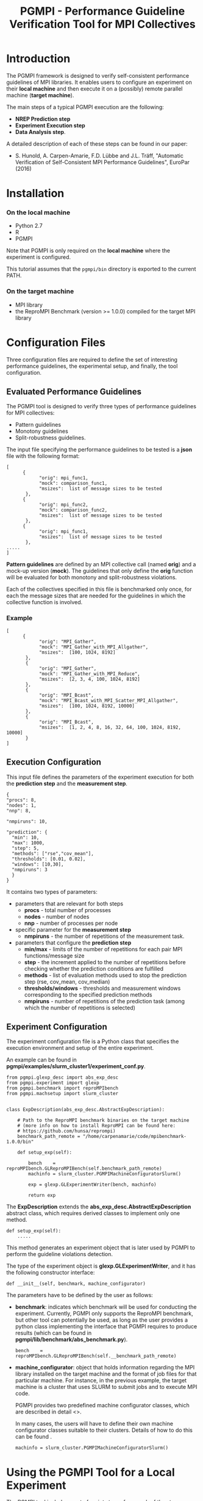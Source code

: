 #  -*- mode: org; -*-

#+TITLE:       PGMPI - Performance Guideline Verification Tool for MPI Collectives
#+AUTHOR:      
#+EMAIL:       

#+OPTIONS: ^:nil toc:nil <:nil

#+LaTeX_CLASS_OPTIONS: [a4paper]
#+LaTeX_CLASS_OPTIONS: [11pt]

#+LATEX_HEADER: \usepackage{bibentry}
#+LATEX_HEADER: \nobibliography*
#+LATEX_HEADER: \usepackage{listings}
#+LATEX_HEADER: \usepackage[margin=2cm]{geometry}




* Introduction

The PGMPI framework is designed to verify self-consistent performance
guidelines of MPI libraries.  It enables users to configure an
experiment on their *local machine* and then execute it on a (possibly)
remote parallel machine (*target machine*).

The main steps of a typical PGMPI execution are the following:
 - *NREP Prediction step*
 - *Experiment Execution step*
 - *Data Analysis step*.

A detailed description of each of these steps can be found in our
paper:

 - S. Hunold, A. Carpen-Amarie, F.D. Lübbe and J.L. Träff, "Automatic
   Verification of Self-Consistent MPI Performance Guidelines",
   EuroPar (2016)


   
* Installation
  
*** On the local machine 
  - Python 2.7
  - R
  - PGMPI

Note that PGMPI is only required on the *local machine* where the
experiment is configured.  

This tutorial assumes that the =pgmpi/bin= directory is exported to
the current PATH.


*** On the target machine
  - MPI library 
  - the ReproMPI Benchmark (version >= 1.0.0) compiled for the target MPI
    library


* Configuration Files

Three configuration files are required to define the set of
interesting performance guidelines, the experimental setup, and
finally, the tool configuration.

** Evaluated Performance Guidelines

The PGMPI tool is designed to verify three types of performance
guidelines for MPI collectives:
- Pattern guidelines
- Monotony guidelines
- Split-robustness guidelines.


The input file specifying the performance guidelines to be tested is a
*json* file with the following format:

#+BEGIN_EXAMPLE
[   
      {         
            "orig": mpi_func1,
            "mock": comparison_func1,
            "msizes":  list of message sizes to be tested
       },
      {         
            "orig": mpi_func2,
            "mock": comparison_func2,
            "msizes":  list of message sizes to be tested
       },
      {         
            "orig": mpi_func1,
            "msizes":  list of message sizes to be tested
       },
.....
]
#+END_EXAMPLE

*Pattern guidelines* are defined by an MPI collective call (named
*orig*) and a mock-up version (*mock*).  The guidelines that only
define the *orig* function will be evaluated for both monotony and
split-robustness violations.

Each of the collectives specified in this file is benchmarked only
once, for each the message sizes that are needed for the guidelines in
which the collective function is involved.


*** Example

#+BEGIN_EXAMPLE
[   
      {         
            "orig": "MPI_Gather",
            "mock": "MPI_Gather_with_MPI_Allgather",
            "msizes":  [100, 1024, 8192]
       },
       {
            "orig": "MPI_Gather",
            "mock": "MPI_Gather_with_MPI_Reduce",
            "msizes":  [2, 3, 4, 100, 1024, 8192]
       },
       {
            "orig": "MPI_Bcast",
            "mock": "MPI_Bcast_with_MPI_Scatter_MPI_Allgather",
            "msizes":  [100, 1024, 8192, 10000]
       },
       {
            "orig": "MPI_Bcast",
            "msizes":  [1, 2, 4, 8, 16, 32, 64, 100, 1024, 8192, 10000]
       }
]
#+END_EXAMPLE


** Execution Configuration
  
  This input file defines the parameters of the experiment execution
  for both the *prediction step* and the *measurement step*.


  #+BEGIN_EXAMPLE
  {
  "procs": 8,
  "nodes": 1,
  "nnp": 8,

  "nmpiruns": 10,

  "prediction": {
    "min": 10,
    "max": 1000,
    "step": 5,
    "methods": ["rse","cov_mean"],   
    "thresholds": [0.01, 0.02],
    "windows": [10,30],
    "nmpiruns": 3
    }
  }
  #+END_EXAMPLE

  It contains two types of parameters:
  - parameters that are relevant for both steps
    - *procs* - total number of processes
    - *nodes* - number of nodes
    - *nnp* - number of processes per node

  - specific parameter for the *measurement step*
    - *nmpiruns* - the number of repetitions of the measurement task.

  - parameters that configure the *prediction step*
    - *min/max* - limits of the number of repetitions for each pair
      MPI functions/message size
    - *step* - the increment applied to the number of repetitions
      before checking whether the prediction conditions are fulfilled
    - *methods* - list of evaluation methods used to stop the
      prediction step (rse, cov_mean, cov_median)
    - *thresholds/windows* - thresholds and measurement windows
      corresponding to the specified prediction methods
    - *nmpiruns* - number of repetitions of the prediction task (among
      which the number of repetitions is selected)



** Experiment Configuration

The experiment configuration file is a Python class that specifies the
execution environment and setup of the entire experiment.

An example can be found in
*pgmpi/examples/slurm_cluster1/experiment_conf.py*.

#+BEGIN_EXAMPLE
from pgmpi.glexp_desc import abs_exp_desc
from pgmpi.experiment import glexp
from pgmpi.benchmark import reproMPIbench
from pgmpi.machsetup import slurm_cluster


class ExpDescription(abs_exp_desc.AbstractExpDescription):

    # Path to the ReproMPI benchmark binaries on the target machine 
    # (more info on how to install ReproMPI can be found here: 
    # https://github.com/hunsa/reprompi)
    benchmark_path_remote = "/home/carpenamarie/code/mpibenchmark-1.0.0/bin"

    def setup_exp(self):
        
        bench    = reproMPIbench.GLReproMPIBench(self.benchmark_path_remote)
        machinfo = slurm_cluster.PGMPIMachineConfiguratorSlurm()
   
        exp = glexp.GLExperimentWriter(bench, machinfo)

        return exp    
#+END_EXAMPLE

The *ExpDescription* extends the *abs_exp_desc.AbstractExpDescription*
abstract class, which requires derived classes to implement only one
method.
#+BEGIN_EXAMPLE
def setup_exp(self):
    .....
#+END_EXAMPLE

This method generates an experiment object that is later used by PGMPI
to perform the guideline violations detection.

The type of the experiment object is *glexp.GLExperimentWriter*, and
it has the following constructor interface:
#+BEGIN_EXAMPLE
def __init__(self, benchmark, machine_configurator)
#+END_EXAMPLE

The parameters have to be defined by the user as follows:

  - *benchmark*: indicates which benchmark will be used for conducting
    the experiment. Currently, PGMPI only supports the ReproMPI
    benchmark, but other tool can potentially be used, as long as the
    user provides a python class implementing the interface that PGMPI
    requires to produce results (which can be found in
    *pgmpi/lib/benchmark/abs_benchmark.py*).

    #+BEGIN_EXAMPLE
    bench    = reproMPIbench.GLReproMPIBench(self.__benchmark_path_remote)
    #+END_EXAMPLE

  - *machine_configurator*: object that holds information regarding
    the MPI library installed on the target machine and the format of
    job files for that particular machine. For instance, in the
    previous example, the target machine is a cluster that uses SLURM
    to submit jobs and to execute MPI code.  

    PGMPI provides two predefined machine configurator classes, which
    are described in detail <<<here>>>.
    
    In many cases, the users will have to define their own machine
    configurator classes suitable to their clusters. Details of how to
    do this can be found <<here>>.

    #+BEGIN_EXAMPLE
    machinfo = slurm_cluster.PGMPIMachineConfiguratorSlurm()
    #+END_EXAMPLE   


* Using the PGMPI Tool for a Local Experiment

The PGMPI tool includes a set of scripts to perform each of the steps
required to verify performance guidelines for MPI libraries.

This section describes the steps to test PGMPI by configuring and
conducting an experiment on the local machine.

It thus requires that the following conditions are met:
 - an MPI library is installed and the *mpirun* command is available
   in the PATH
 - the ReproMPI benchmark is installed
 - PGMPI is installed and *pgmpi/bin* is in the current PATH


** Local Step 1: Experiment Initialization

Create a directory on the local machine, e.g., =exp1=.

#+BEGIN_EXAMPLE
$ mkdir exp1
$ cd exp1
$ pgmpirun.py init ./
#+END_EXAMPLE

The script will create the experiment directory tree in the current
directory and copy a set of default configuration files into the
=config= subdirectory.

Now the =exp1= directory will contain the following directory
structure:
#+BEGIN_EXAMPLE
exp1
    ├── 01-nrep_prediction_exp
    │   ├── jobs
    │   │   ├── input_files
    │   │   └── raw_data
    │   └── results
    │       └── summary
    ├── 02-experiment_exec
    │   ├── jobs
    │   │   ├── input_files
    │   │   └── raw_data
    │   └── results
    │       ├── alldata
    │       ├── plots
    │       └── summary
    └── config
        ├── experiment_conf.py
        ├── guideline_catalog.json
        └── guideline_conf.json
#+END_EXAMPLE

The =config= directory will contain the default version of the three
configuration files:
 - =guideline_catalog.json= the complete list of guidelines that can
   be verified with the PGMPI tool, each of them having a predefined
   set of message sizes to be tested.

 - =guideline_conf.json= the configuration of the
   guideline-verification experiment.

 - =experiment_conf.py= the experiment description.

*Important note:* The configuration files name or location cannot be
changed.

To proceed, it is necessary to modify the =benchmark_path_remote= in
the =experiment_conf.py= file to match the path to the ReproMPI
binaries on your machine.


** Local Step 2: Setup the Prediction Step

All following steps can be executed from the =exp1= directory, without
the need to specify the experiment directory at each step.

#+BEGIN_EXAMPLE
$ pgmpirun setup pred
#+END_EXAMPLE

This script will create the job file for the NREP prediction step for
each of the MPI collectives specified in the guidelines catalog file.
It will populate the =01-nrep_prediction_exp/jobs= directory with a
job file and an input file.


** The NREP Prediction Step

All job and input files have been created in the
=exp1/01-nrep_prediction_exp/jobs= directory.  As in this case there
is no *remote machine*, we can proceed to the next step.


*** Execution of the Prediction Step

*Important note:* To execute the job file, the user must go to its
parent directory first.

#+BEGIN_EXAMPLE
$ cd 01-nrep_prediction_exp/jobs
$ sh job.sh 
#+END_EXAMPLE

This will execute the ReproMPI benchmark and generate output files in
the =raw_data= subdirectory.

** Local Step 3: Process  Prediction Results

Continue the experiment from the =exp1= directory on the local
machine.

#+BEGIN_EXAMPLE
$ pgmpirun process pred
#+END_EXAMPLE

The obtained *nrep* values will be computed and written in the
=01-nrep_prediction_exp/results= directory.


**  Local Step 4: Setup the Measurement Step

#+BEGIN_EXAMPLE
$ pgmpirun setup verif
#+END_EXAMPLE

The script generates an experiment directory in =02_experiment_exec=
directory. The calls to the benchmark are configured to use the *nrep*
parameter computed from the previously obtained prediction results.


** The Measurement Step

The guideline verification job can now be directly executed.

*** Execution of the Measurement Step

#+BEGIN_EXAMPLE
$ cd 02_experiment_exec/jobs
$ sh job.sh 
#+END_EXAMPLE

This will execute the ReproMPI benchmark and generate output files in
the =raw_data= subdirectory.

** Local Step 5: Process the Measurement Step Data

The measurement data is collected in a single data file which can
later be reused to compute guideline violation and a summary of the
measured data is computed to facilitate the re-execution of the
detection of guideline violations step.

The processing step has to be executed again from the root directory
of the experiment.

#+BEGIN_EXAMPLE
$ cd ../../
$ pgmpirun process verif
#+END_EXAMPLE


** Local Step 6: Analyze Step - Detection of Guideline Violations

The detection script will print guideline violations that were found
for the specified experiment.

#+BEGIN_EXAMPLE
$ pgmpirun check
#+END_EXAMPLE









* Running the PGMPI Tool - Advanced Scenario

The PGMPI tool includes a set of scripts to perform each of the steps
required to verify performance guidelines for MPI libraries.

A set of predefined example files can be found in *pgmpi/examples*.

This tutorial describes the steps to run PGMPI to define an experiment
that targets a cluster where jobs can be submitted using the *SLURM*
job scheduler.

We assume the experiment configuration is done on the user's local
machine, while the jobs have to be executed on the target machine.


#+BEGIN_EXAMPLE
pgmpi/examples/slurm_cluster1
--- guideline_catalog.json     # defines the guidelines to be evaluated
--- guideline_conf.json        # specifies the experimentexecution configuration
--- experiment_conf.py         # experiment setup file
#+END_EXAMPLE

To proceed, it is necessary to *modify the experiment_conf.py file* so
that the =benchmark_path_remote= class attributes points to the
appropriate benchmark path on the remote machine:

#+BEGIN_EXAMPLE
from pgmpi.glexp_desc import abs_exp_desc
from pgmpi.experiment import glexp
from pgmpi.benchmark import reproMPIbench
from pgmpi.machsetup import slurm_cluster


class ExpDescription(abs_exp_desc.AbstractExpDescription):

    # Path to the ReproMPI benchmark binaries on the target machine 
    # (more info on how to install ReproMPI can be found here: 
    # https://github.com/hunsa/reprompi)
    benchmark_path_remote = "/home/carpenamarie/code/mpibenchmark-1.0.0/bin"

    def setup_exp(self):
        
        bench    = reproMPIbench.GLReproMPIBench(self.benchmark_path_remote)
        machinfo = slurm_cluster.PGMPIMachineConfiguratorSlurm()
   
        exp = glexp.GLExperimentWriter(bench, machinfo)

        return exp
#+END_EXAMPLE



** Local Step 1: Experiment Initialization

Create a directory on the local machine, e.g., =exp1=.

#+BEGIN_EXAMPLE
$ mkdir exp1
$ cd exp1
$ pgmpirun.py init ./
#+END_EXAMPLE

The script will create the experiment directory tree in the current
directory and copy a set of default configuration files into the
=config= subdirectory.

Now the =exp1= directory will contain the following directory
structure:
#+BEGIN_EXAMPLE
exp1
    ├── 01-nrep_prediction_exp
    │   ├── jobs
    │   │   ├── input_files
    │   │   └── raw_data
    │   └── results
    │       └── summary
    ├── 02-experiment_exec
    │   ├── jobs
    │   │   ├── input_files
    │   │   └── raw_data
    │   └── results
    │       ├── alldata
    │       ├── plots
    │       └── summary
    └── config
        ├── experiment_conf.py
        ├── guideline_catalog.json
        └── guideline_conf.json
#+END_EXAMPLE

The =config= directory will contain the following files:
 - =guideline_catalog.json= the complete list of guidelines that can
   be verified with the PGMPI tool, each of them having a predefined
   set of message sizes to be tested.

 - =guideline_conf.json= the configuration of the
   guideline-verification experiment.

 - =experiment_conf.py= the experiment description.

To proceed, it is necessary to modify the =benchmark_path_remote= in
the =experiment_conf.py= file to match the path to the benchmark
binaries on your *remote machine*.


** Local Step 2: Setup the Prediction Step

All following steps can be executed from the =exp1= directory, without
the need to specify the experiment directory at each step.

#+BEGIN_EXAMPLE
$ pgmpirun setup pred
#+END_EXAMPLE

This script will create the job file for the NREP prediction step for
each of the MPI collectives specified in the guidelines catalog file.
It will populate the =01-nrep_prediction_exp/jobs= directory with a
job file and an input file.


** The NREP Prediction Step

As all job and input files have been created on the user local machine, 
the =jobs= directory in the =exp1/01-nrep_prediction_exp/= has to be copied
to the target machine, as instructed by the *pgmpirun* script output.

#+BEGIN_EXAMPLE
$ scp -r 01-nrep_prediction_exp/jobs user@remote_machine:$REMOTE_PRED_DIR
#+END_EXAMPLE


*** Execution of the Prediction Step (*on the remote machine*)

Now the prediction job can be executed on the remote machine.  In the
case of our SLURM cluster, the job can be submitted using sbatch.

*Important note:* To execute the job file, the user must go to its
parent directory first.


#+BEGIN_EXAMPLE
$ cd $REMOTE_PRED_DIR/jobs
$ sbatch job.sh 
#+END_EXAMPLE

This will execute the ReproMPI benchmark and generate output files in
the =raw_data= subdirectory (which can be then copied back to the
original machine).

#+BEGIN_EXAMPLE
$ scp -r  user@remote_machine:$REMOTE_PRED_DIR/jobs/raw_data 01-nrep_prediction_exp/jobs/
#+END_EXAMPLE


** Local Step 3: Process Prediction Results

Continue the experiment from the =exp1= directory on the local
machine.

#+BEGIN_EXAMPLE
$ pgmpirun process pred
#+END_EXAMPLE

The obtained *nrep* values will be computed and written in the
=01-nrep_prediction_exp/results= directory.


**  Local Step 4: Setup the Measurement Step

#+BEGIN_EXAMPLE
$ pgmpirun setup verif
#+END_EXAMPLE

The script generates an experiment directory in =02_experiment_exec=
directory. The calls to the benchmark are configured to use the *nrep*
parameter computed from the previously obtained prediction results.


** The Measurement Step

The experiment files have to be copied to the remote machine again.

#+BEGIN_EXAMPLE
$ scp -r 02_experiment_exec/jobs user@remote_machine:$REMOTE_DIR
#+END_EXAMPLE


*** Execution of the Measurement Step (*on the remote machine*)

The experiment can now be executed on the remote machine. 

#+BEGIN_EXAMPLE
$ cd $REMOTE_DIR/jobs
$ sbatch job.sh 
#+END_EXAMPLE

This will execute the ReproMPI benchmark and generate output files in
the =raw_data= subdirectory (which can be then copied back to the
original machine).

#+BEGIN_EXAMPLE
$ scp -r  user@remote_machine:$REMOTE_DIR/jobs/raw_data  02_experiment_exec/jobs/
#+END_EXAMPLE


** Local Step 5: Process Measurement Data

The measurement data is collected in a single data file which can
later be reused to compute guideline violation and a summary of the
measured data is computed to facilitate the re-execution of the
detection of guideline violations step.

#+BEGIN_EXAMPLE
$ pgmpirun process verif
#+END_EXAMPLE


** Local Step 6: Analyze Step - Detection of Guideline Violations

The detection script will print guideline violations that were found
for the specified experiment.

#+BEGIN_EXAMPLE
$ pgmpirun check
#+END_EXAMPLE




